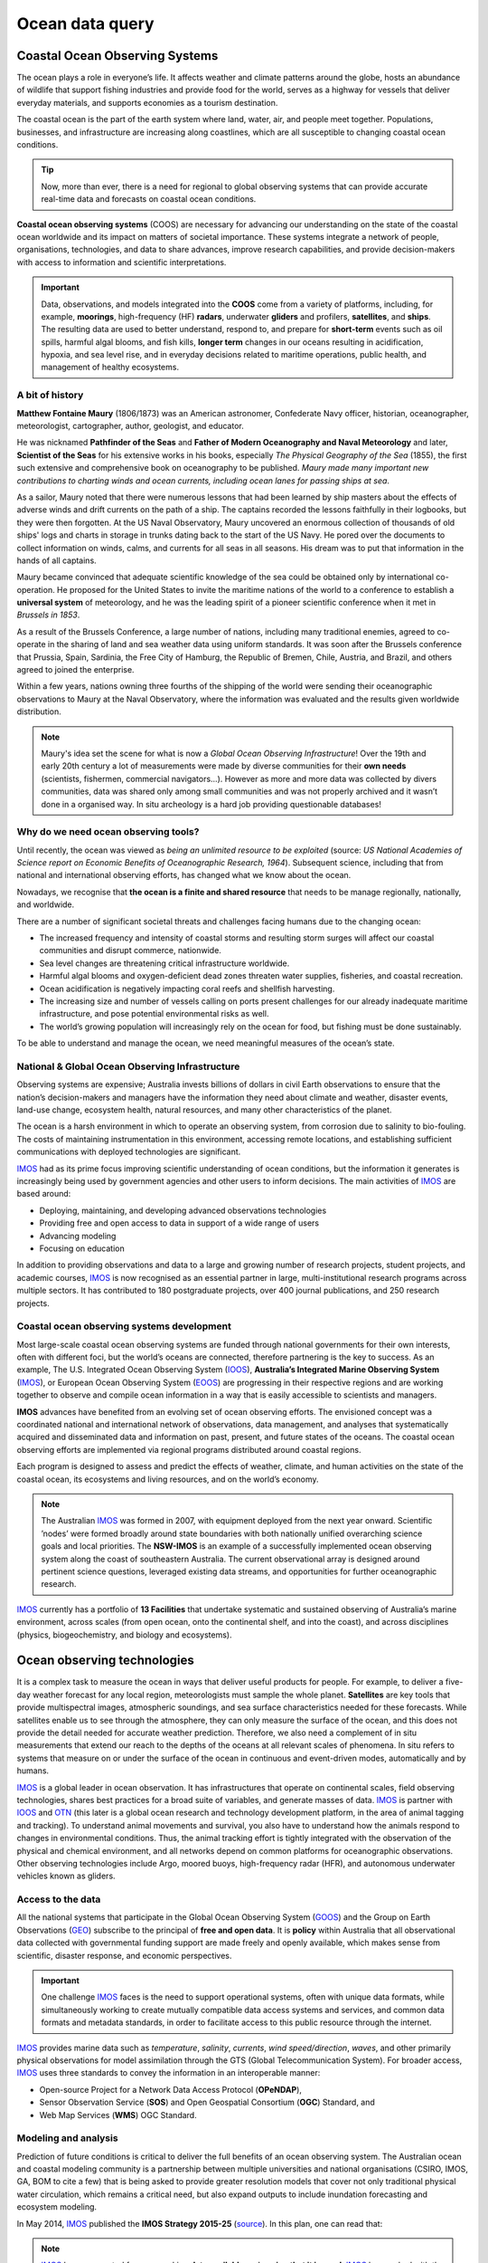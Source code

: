 Ocean data query
=================


.. raw:: html

    <div style="text-align: center; margin-bottom: 2em;">
    <iframe width="100%" height="350" src="https://www.youtube.com/embed/_3pQAYt9uNc?rel=0" frameborder="0" allow="accelerometer; autoplay; encrypted-media; gyroscope; picture-in-picture" allowfullscreen></iframe>
    </div>


Coastal Ocean Observing Systems
-----------

The ocean plays a role in everyone’s life. It affects weather and climate patterns around the globe, hosts an abundance of wildlife that support fishing industries and provide food for the world, serves as a highway for vessels that deliver everyday materials, and supports economies as a tourism destination.

The coastal ocean is the part of the earth system where land, water, air, and people meet together. Populations, businesses, and infrastructure are increasing along coastlines, which are all susceptible to changing coastal ocean conditions.

.. tip::
  Now, more than ever, there is a need for regional to global observing systems that can provide accurate real-time data and forecasts on coastal ocean conditions.


.. image:: images/od1.jpg
  :scale: 25 %
  :alt: Data acquisition instruments
  :align: center

**Coastal ocean observing systems** (COOS) are necessary for advancing our understanding on the state of the coastal ocean worldwide and its impact on matters of societal importance. These systems integrate a network of people, organisations, technologies, and data to share advances, improve research capabilities, and provide decision-makers with access to information and scientific interpretations.


.. important::
  Data, observations, and models integrated into the **COOS** come from a variety of platforms, including, for example, **moorings**, high-frequency (HF) **radars**, underwater **gliders** and profilers, **satellites**, and **ships**. The resulting data are used to better understand, respond to, and prepare for **short-term** events such as oil spills, harmful algal blooms, and fish kills, **longer term** changes in our oceans resulting in acidification, hypoxia, and sea level rise, and in everyday decisions related to maritime operations, public health, and management of healthy ecosystems.


A bit of history
*****

**Matthew Fontaine Maury** (1806/1873) was an American astronomer, Confederate Navy officer, historian, oceanographer, meteorologist, cartographer, author, geologist, and educator.

He was nicknamed **Pathfinder of the Seas** and **Father of Modern Oceanography and Naval Meteorology** and later, **Scientist of the Seas** for his extensive works in his books, especially *The Physical Geography of the Sea* (1855), the first such extensive and comprehensive book on oceanography to be published. *Maury made many important new contributions to charting winds and ocean currents, including ocean lanes for passing ships at sea*.

.. image:: images/maury.png
  :scale: 40 %
  :alt: Maury
  :align: center

As a sailor, Maury noted that there were numerous lessons that had been learned by ship masters about the effects of adverse winds and drift currents on the path of a ship. The captains recorded the lessons faithfully in their logbooks, but they were then forgotten. At the US Naval Observatory, Maury uncovered an enormous collection of thousands of old ships' logs and charts in storage in trunks dating back to the start of the US Navy. He pored over the documents to collect information on winds, calms, and currents for all seas in all seasons. His dream was to put that information in the hands of all captains.

Maury became convinced that adequate scientific knowledge of the sea could be obtained only by international co-operation. He proposed for the United States to invite the maritime nations of the world to a conference to establish a **universal system** of meteorology, and he was the leading spirit of a pioneer scientific conference when it met in *Brussels in 1853*.

As a result of the Brussels Conference, a large number of nations, including many traditional enemies, agreed to co-operate in the sharing of land and sea weather data using uniform standards. It was soon after the Brussels conference that Prussia, Spain, Sardinia, the Free City of Hamburg, the Republic of Bremen, Chile, Austria, and Brazil, and others agreed to joined the enterprise.

Within a few years, nations owning three fourths of the shipping of the world were sending their oceanographic observations to Maury at the Naval Observatory, where the information was evaluated and the results given worldwide distribution.

.. note::
  Maury's idea set the scene for what is now a *Global Ocean Observing Infrastructure*! Over the 19th and early 20th century a lot of measurements were made by diverse communities for their **own needs** (scientists, fishermen, commercial navigators…). However as more and more data was collected by divers communities, data was shared only among small communities and was not properly archived and it wasn’t done in a organised way. In situ archeology is a hard job providing questionable databases!


Why do we need ocean observing tools?
*****


Until recently, the ocean was viewed as *being an unlimited resource to be exploited* (source: *US National Academies of Science report on Economic Benefits of Oceanographic Research, 1964*).  Subsequent science, including that from national and international observing efforts, has changed what we know about the ocean.

Nowadays, we recognise that **the ocean is a finite and shared resource** that needs to be manage regionally, nationally, and worldwide.

There are a number of significant societal threats and challenges facing humans due to the changing ocean:

* The increased frequency and intensity of coastal storms and resulting storm surges will affect our coastal communities and disrupt commerce, nationwide.
* Sea level changes are threatening critical infrastructure worldwide.
* Harmful algal blooms and oxygen-deficient dead zones threaten water supplies, fisheries, and coastal recreation.
* Ocean acidification is negatively impacting coral reefs and shellfish harvesting.
* The increasing size and number of vessels calling on ports present challenges for our already inadequate maritime infrastructure, and pose potential environmental risks as well.
* The world’s growing population will increasingly rely on the ocean for food, but fishing must be done sustainably.

To be able to understand and manage the ocean, we need meaningful measures of the ocean’s state.


.. raw:: html

    <div style="text-align: center; margin-bottom: 2em;">
    <iframe width="100%" height="350" src="https://www.youtube.com/embed/fw7jEdk7UyY?rel=0" frameborder="0" allow="accelerometer; autoplay; encrypted-media; gyroscope; picture-in-picture" allowfullscreen></iframe>
    </div>




National & Global Ocean Observing Infrastructure
*****


Observing systems are expensive; Australia invests billions of dollars in civil Earth observations to ensure that the nation’s decision-makers and managers have the information they need about climate and weather, disaster events, land-use change, ecosystem health, natural resources, and many other characteristics of the planet.

The ocean is a harsh environment in which to operate an observing system, from corrosion due to salinity to bio-fouling. The costs of maintaining instrumentation in this environment, accessing remote locations, and establishing sufficient communications with deployed technologies are significant.

`IMOS <http://imos.org.au>`_ had as its prime focus improving scientific understanding of ocean conditions, but the information it generates is increasingly being used by government agencies and other users to inform decisions. The main activities of `IMOS <http://imos.org.au>`_ are based around:

* Deploying, maintaining, and developing advanced observations technologies
* Providing free and open access to data in support of a wide range of users
* Advancing modeling
* Focusing on education


In addition to providing observations and data to a large and growing number of research projects, student projects, and academic courses, `IMOS <http://imos.org.au>`_ is now recognised as an essential partner in large, multi-institutional research programs across multiple sectors. It has contributed to 180 postgraduate projects, over 400 journal publications, and 250 research projects.

Coastal ocean observing systems development
*****

Most large-scale coastal ocean observing systems are funded through national governments for their own interests, often with different foci, but the world’s oceans are connected, therefore partnering is the key to success. As an example, The U.S. Integrated Ocean Observing System (`IOOS <https://ioos.noaa.gov>`_), **Australia’s Integrated Marine Observing System** (`IMOS <http://imos.org.au>`_), or European Ocean Observing System (`EOOS <http://eurogoos.eu/eoos/>`_) are progressing in their respective regions and are working together to observe and compile ocean information in a way that is easily accessible to scientists and managers.

**IMOS** advances have benefited from an evolving set of ocean observing efforts. The envisioned concept was a coordinated national and international network of observations, data management, and analyses that systematically acquired and disseminated data and information on past, present, and future states of the oceans. The coastal ocean observing efforts are implemented via regional programs distributed around coastal regions.

Each program is designed to assess and predict the effects of weather, climate, and human activities on the state of the coastal ocean, its ecosystems and living resources, and on the world’s economy.

.. note::

  The Australian `IMOS <http://imos.org.au>`_ was formed in 2007, with equipment deployed from the next year onward. Scientific ’nodes’ were formed broadly around state boundaries with both nationally unified overarching science goals and local priorities. The **NSW-IMOS** is an example of a successfully implemented ocean observing system along the coast of southeastern Australia. The current observational array is designed around pertinent science questions, leveraged existing data streams, and opportunities for further oceanographic research.

`IMOS <http://imos.org.au/facilities/>`_ currently has a portfolio of **13 Facilities** that undertake systematic and sustained observing of Australia’s marine environment, across scales (from open ocean, onto the continental shelf, and into the coast), and across disciplines (physics, biogeochemistry, and biology and ecosystems).


.. raw:: html

    <div style="text-align: center; margin-bottom: 2em;">
    <iframe width="100%" height="350" src="https://www.youtube.com/embed/q4uNJ9uHArg?rel=0" frameborder="0" allow="accelerometer; autoplay; encrypted-media; gyroscope; picture-in-picture" allowfullscreen></iframe>
    </div>


Ocean observing technologies
-----------

It is a complex task to measure the ocean in ways that deliver useful products for people. For example, to deliver a five-day weather forecast for any local region, meteorologists must sample the whole planet. **Satellites** are key tools that provide multispectral images, atmospheric soundings, and sea surface characteristics needed for these forecasts. While satellites enable us to see through the atmosphere, they can only measure the surface of the ocean, and this does not provide the detail needed for accurate weather prediction. Therefore, we also need a complement of in situ measurements that extend our reach to the depths of the oceans at all relevant scales of phenomena. In situ refers to systems that measure on or under the surface of the ocean in continuous and event-driven modes, automatically and by humans.


.. image:: images/od2.jpg
  :scale: 25 %
  :alt: IMOS Facilities
  :align: center


`IMOS <http://imos.org.au>`_ is a global leader in ocean observation. It has infrastructures that operate on continental scales, field observing technologies, shares best practices for a broad suite of variables, and generate masses of data. `IMOS <http://imos.org.au>`_ is partner with `IOOS <https://ioos.noaa.gov>`_ and `OTN <https://oceantrackingnetwork.org>`_ (this later is a global ocean research and technology development platform, in the area of animal tagging and tracking). To understand animal movements and survival, you also have to understand how the animals respond to changes in environmental conditions. Thus, the animal tracking effort is tightly integrated with the observation of the physical and chemical environment, and all networks depend on common platforms for oceanographic observations. Other observing technologies include Argo, moored buoys, high-frequency radar (HFR), and autonomous underwater vehicles known as gliders.


Access to the data
*****


All the national systems that participate in the Global Ocean Observing System (`GOOS <https://www.goosocean.org>`_) and the Group on Earth Observations (`GEO <http://www.earthobservations.org/index.php>`_) subscribe to the principal of **free and open data**. It is **policy** within Australia that all observational data collected with governmental funding support are made freely and openly available, which makes sense from scientific, disaster response, and economic perspectives.

.. important::
  One challenge `IMOS <http://imos.org.au>`_ faces is the need to support operational systems, often with unique data formats, while simultaneously working to create mutually compatible data access systems and services, and common data formats and metadata standards, in order to facilitate access to this public resource through the internet.

`IMOS <http://imos.org.au>`_ provides marine data such as *temperature*, *salinity*, *currents*, *wind speed/direction*, *waves*, and other primarily physical observations for model assimilation through the GTS (Global Telecommunication System). For broader access, `IMOS <http://imos.org.au>`_ uses three standards to convey the information in an interoperable manner:

* Open-source Project for a Network Data Access Protocol (**OPeNDAP**),
* Sensor Observation Service (**SOS**) and Open Geospatial Consortium (**OGC**) Standard, and
* Web Map Services (**WMS**) OGC Standard.


.. raw:: html

      <iframe width="695" height="515"
      src="https://portal.aodn.org.au/search"
      frameborder="0" allowfullscreen></iframe>



Modeling and analysis
*****


Prediction of future conditions is critical to deliver the full benefits of an ocean observing system. The Australian ocean and coastal modeling community is a partnership between multiple universities and national organisations (CSIRO, IMOS, GA, BOM to cite a few) that is being asked to provide greater resolution models that cover not only traditional physical water circulation, which remains a critical need, but also expand outputs to include inundation forecasting and ecosystem modeling.

In May 2014, `IMOS <http://imos.org.au>`_ published the **IMOS Strategy 2015-25** (`source <http://imos.org.au/fileadmin/user_upload/shared/IMOS%20General/documents/IMOS/Plans___Reports/IMOS_Strategic_Plan_3Jun2014_low_res.pdf>`_). In this plan, one can read that:

.. note::
  `IMOS <http://imos.org.au>`_ has a concerted focus on making **data available** and **seeing that it is used**. `IMOS <http://imos.org.au>`_ has worked with the coastal modeling community to make sure that available data are informing numerical models. Going forward, `IMOS <http://imos.org.au>`_ will use its infrastructure to be a coordinating entity to advance the assimilation and further development of coastal modeling. `IMOS <http://imos.org.au>`_ has begun a structured engagement with the coastal and ocean modeling communities through development of joint products (e.g., in ocean reanalysis), national workshops, and targeted infrastructure investment at the model-data interface (such as virtual laboratories).


Hands-on examples
-----------

As we just saw, access to quality data is **essential to understand marine processes**.

Over the last 20 years, **ocean data portals** have emerged and are routinely used to better understand the complexity of the ocean and its interactions with climate and life. These portals facilitate seamless access to marine data/services and promote the exchange and dissemination of ocean-related information.

.. important::
  The information that is stored, processed, and exchanged, is at the heart of modern marine science. Ocean scientists routinely perform *data crunching* to understand a particular system and need to *access* and *query* extensive lists of dataset. **Understanding how these data are stored, their origin and how to quickly retrieve particular information from them are crucial skills that you will need in your job!**


Wave height measurements taken every day by a buoy offshore Sydney are data. A graph showing the evolution of the significant wave height over time, at a given place, is information. The fact that the number of extreme storms hitting Australian's coast increases as a result of climate change is knowledge. These three notions are very closely linked.
Roughly speaking, here is how you should use them:

* A piece of data provides a basic description, typically numerical for our purposes, of a given reality.
* Drawing on the collected data, information is obtained by organising and structuring data so as to derive meaning.
* By understanding the meaning of information, we obtain knowledge.

.. note::
  One of the great challenges for Ocean Data users is to understand **where** and **how** to find technologies that make it possible to evaluate, validate, verify, and rank information to help them in their jobs. This involves understanding how the ocean data providers are organised, the main standards, vocabularies and formats which are used by the community as well as the best approach for accessing and querying these information routinely.


Loading and checking IMOS NetCDF dataset
*****

In this first example, we will work with the `IMOS portal <https://portal.aodn.org.au/search>`_ using `Python <https://www.python.org>`_ via `Jupyter Notebooks <https://jupyter.org>`_. There are several advantages of using Python as a general data analysis language and the notebook environment is a versatile tool that is designed to be interactive, user-friendly, open-source and sharable.

We will see how to load NetCDF data into a Python environment, and show how to use the data once loaded.

Querying and analysis Coastal Ocean Radar dataset
*****

In this second example, the Australian Coastal Ocean Radar Network (`ACORN <https://portal.aodn.org.au/search>`_) facility comprises a coordinated network of HF radars delivering real-time ocean surface velocity data. We will export the dataset file (NetCDF) for a given region and then we will plot the velocity field at a given time in a latitude/longitude grid.


Exercises for the practical
*****

You will run a series of examples that will introduce some aspects of marine data querying.

* Using Basemap library to map Global Ocean Salinity from NASA via THREDDS data server.
* Analysing off-shore sydney wave buoy data from Australian Integrated Marine Observing System (IMOS) and historical NOAA WW3 model predictions for different locations.
* Extract Ocean Radar dataset for Turquoise Bay from IMOS and plot them on a map.
* Access via THREDDS protocol NetCDF forecast prediction dataset for Chesapeake bay (US) from FVCOM model, visualise it and extract relevant information.

Summary
-----------

Working together, agencies like `IMOS <http://imos.org.au>`_ or `IOOS <https://ioos.noaa.gov>`_ help to manage our oceans by measuring them and connecting observations to people. Yet, ocean observing systems are only as good as our ability to observe and accurately model ocean systems.

**Finding the resources to sustain coastal observations over relevant time scales is a big challenge**.

.. important::
  **As coastal data users** - we need to understand how ocean dataset are obtained, managed and stored. We also need to know how to efficiently load these dataset, query and analyse them.

As a growing population continues to stress our planet, quality observations will increase in importance. But it is not good enough to measure the planet, we also need to work to ensure this information comes into play in our communities, our economies, and in management decisions.
